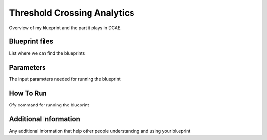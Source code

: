 Threshold Crossing Analytics
============================

Overview of my blueprint and the part it plays in DCAE.

Blueprint files
----------------------

List where we can find the blueprints

Parameters
---------------------

The input parameters needed for running the blueprint

How To Run
---------------------

Cfy command for running the blueprint

Additional Information
----------------------
Any additional information that help other people understanding and using your blueprint
